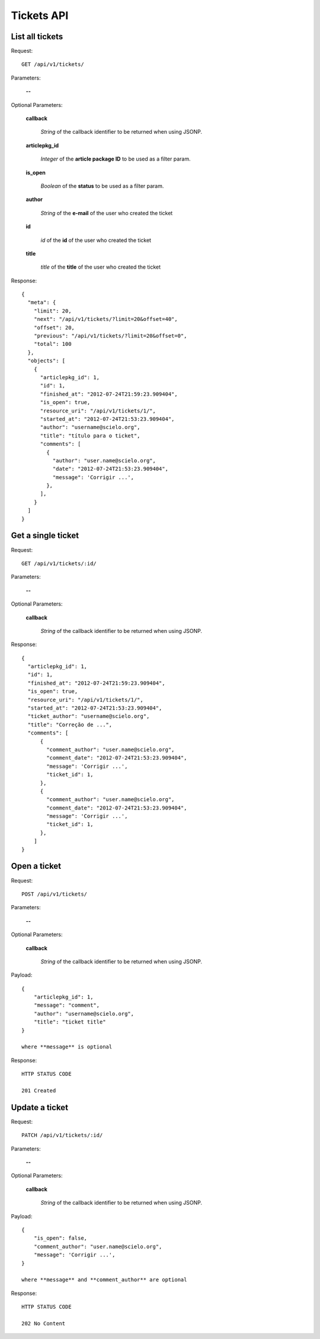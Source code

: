 Tickets API
============

List all tickets
-----------------

Request::

  GET /api/v1/tickets/

Parameters:

  **--**

Optional Parameters:

  **callback**

    *String* of the callback identifier to be returned when using JSONP.

  **articlepkg_id**

    *Integer* of the **article package ID** to be used as a filter param.

  **is_open**

    *Boolean* of the **status** to be used as a filter param.

  **author**

    *String* of the **e-mail** of the user who created the ticket

  **id**

    *id* of the **id** of the user who created the ticket

  **title**

    *title* of the **title** of the user who created the ticket


Response::

  {
    "meta": {
      "limit": 20,
      "next": "/api/v1/tickets/?limit=20&offset=40",
      "offset": 20,
      "previous": "/api/v1/tickets/?limit=20&offset=0",
      "total": 100
    },
    "objects": [
      {
        "articlepkg_id": 1,
        "id": 1,
        "finished_at": "2012-07-24T21:59:23.909404",
        "is_open": true,
        "resource_uri": "/api/v1/tickets/1/",
        "started_at": "2012-07-24T21:53:23.909404",
        "author": "username@scielo.org",
        "title": "título para o ticket",
        "comments": [
          {
            "author": "user.name@scielo.org",
            "date": "2012-07-24T21:53:23.909404",
            "message": 'Corrigir ...',
          },
        ],
      }
    ]
  }


Get a single ticket
-------------------

Request::

  GET /api/v1/tickets/:id/

Parameters:

  **--**

Optional Parameters:

  **callback**

    *String* of the callback identifier to be returned when using JSONP.


Response::

  {
    "articlepkg_id": 1,
    "id": 1,
    "finished_at": "2012-07-24T21:59:23.909404",
    "is_open": true,
    "resource_uri": "/api/v1/tickets/1/",
    "started_at": "2012-07-24T21:53:23.909404",
    "ticket_author": "username@scielo.org",
    "title": "Correção de ...",
    "comments": [
        {
          "comment_author": "user.name@scielo.org",
          "comment_date": "2012-07-24T21:53:23.909404",
          "message": 'Corrigir ...',
          "ticket_id": 1,
        },
        {
          "comment_author": "user.name@scielo.org",
          "comment_date": "2012-07-24T21:53:23.909404",
          "message": 'Corrigir ...',
          "ticket_id": 1,
        },
      ]
  }


Open a ticket
-------------

Request::

  POST /api/v1/tickets/

Parameters:

  **--**


Optional Parameters:

  **callback**

    *String* of the callback identifier to be returned when using JSONP.

Payload::

  {
      "articlepkg_id": 1,
      "message": "comment",
      "author": "username@scielo.org",
      "title": "ticket title"
  }

  where **message** is optional


Response::

  HTTP STATUS CODE

  201 Created


Update a ticket
--------------

Request::

  PATCH /api/v1/tickets/:id/

Parameters:

  **--**


Optional Parameters:

  **callback**

    *String* of the callback identifier to be returned when using JSONP.

Payload::

  {
      "is_open": false,
      "comment_author": "user.name@scielo.org",
      "message": 'Corrigir ...',
  }

  where **message** and **comment_author** are optional


Response::

  HTTP STATUS CODE

  202 No Content


